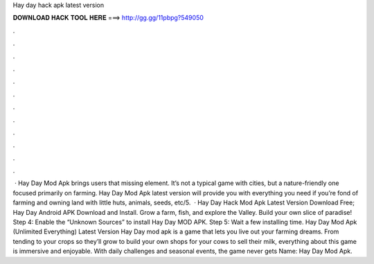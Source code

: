 Hay day hack apk latest version

𝐃𝐎𝐖𝐍𝐋𝐎𝐀𝐃 𝐇𝐀𝐂𝐊 𝐓𝐎𝐎𝐋 𝐇𝐄𝐑𝐄 ===> http://gg.gg/11pbpg?549050

.

.

.

.

.

.

.

.

.

.

.

.

 · Hay Day Mod Apk brings users that missing element. It’s not a typical game with cities, but a nature-friendly one focused primarily on farming. Hay Day Mod Apk latest version will provide you with everything you need if you’re fond of farming and owning land with little huts, animals, seeds, etc/5.  · Hay Day Hack Mod Apk Latest Version Download Free; Hay Day Android APK Download and Install. Grow a farm, fish, and explore the Valley. Build your own slice of paradise! Step 4: Enable the “Unknown Sources” to install Hay Day MOD APK. Step 5: Wait a few installing time. Hay Day Mod Apk (Unlimited Everything) Latest Version Hay Day mod apk is a game that lets you live out your farming dreams. From tending to your crops so they’ll grow to build your own shops for your cows to sell their milk, everything about this game is immersive and enjoyable. With daily challenges and seasonal events, the game never gets  Name: Hay Day Mod Apk.